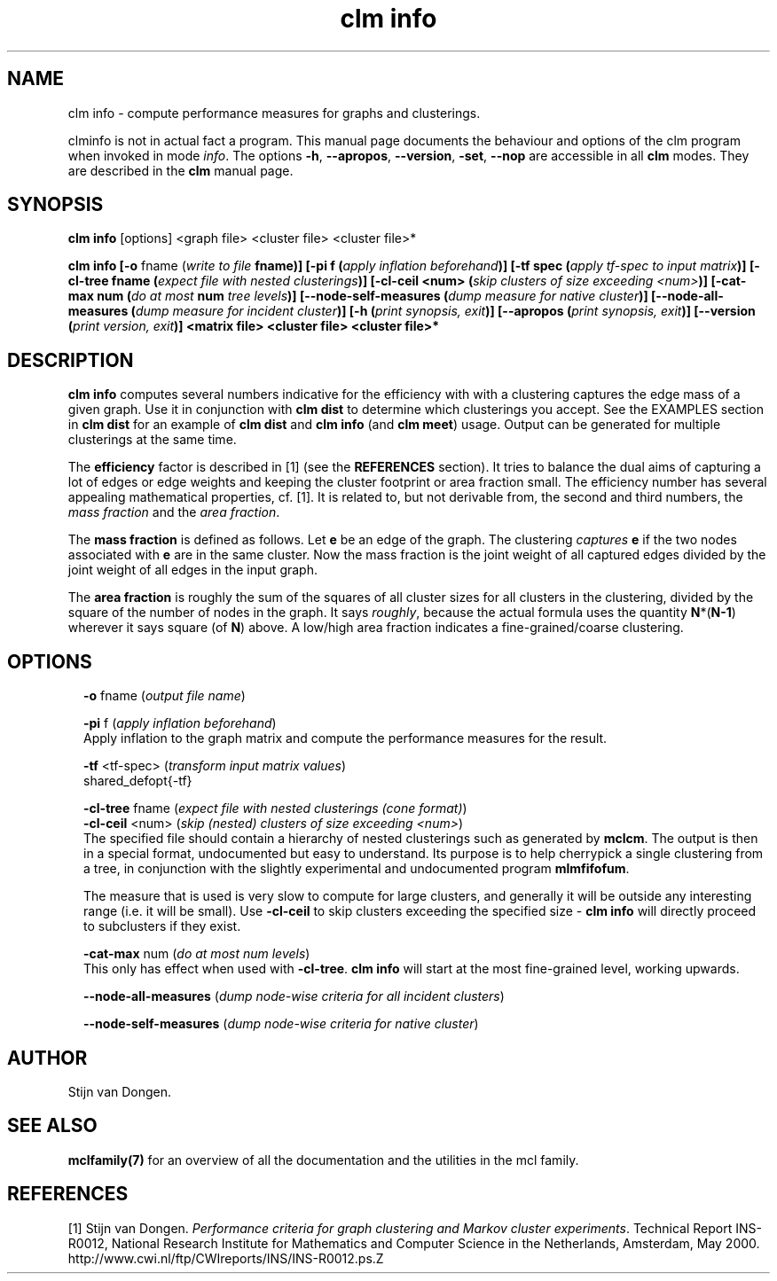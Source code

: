 .\" Copyright (c) 2010 Stijn van Dongen
.TH "clm info" 1 "28 May 2010" "clm info 1\&.008, 10-148" "USER COMMANDS "
.po 2m
.de ZI
.\" Zoem Indent/Itemize macro I.
.br
'in +\\$1
.nr xa 0
.nr xa -\\$1
.nr xb \\$1
.nr xb -\\w'\\$2'
\h'|\\n(xau'\\$2\h'\\n(xbu'\\
..
.de ZJ
.br
.\" Zoem Indent/Itemize macro II.
'in +\\$1
'in +\\$2
.nr xa 0
.nr xa -\\$2
.nr xa -\\w'\\$3'
.nr xb \\$2
\h'|\\n(xau'\\$3\h'\\n(xbu'\\
..
.if n .ll -2m
.am SH
.ie n .in 4m
.el .in 8m
..
.SH NAME
clm info \- compute performance measures for graphs and clusterings\&.

clminfo is not in actual fact a program\&. This manual
page documents the behaviour and options of the clm program when
invoked in mode \fIinfo\fP\&. The options \fB-h\fP, \fB--apropos\fP,
\fB--version\fP, \fB-set\fP, \fB--nop\fP are accessible
in all \fBclm\fP modes\&. They are described
in the \fBclm\fP manual page\&.
.SH SYNOPSIS

\fBclm info\fP [options] <graph file> <cluster file> <cluster file>*

\fBclm info\fP
\fB[-o\fP fname (\fIwrite to file \fBfname\fP\fP)\fB]\fP
\fB[-pi\fP f (\fIapply inflation beforehand\fP)\fB]\fP
\fB[-tf\fP spec (\fIapply tf-spec to input matrix\fP)\fB]\fP
\fB[-cl-tree\fP fname (\fIexpect file with nested clusterings\fP)\fB]\fP
\fB[-cl-ceil\fP <num> (\fIskip clusters of size exceeding <num>\fP)\fB]\fP
\fB[-cat-max\fP num (\fIdo at most \fBnum\fP tree levels\fP)\fB]\fP
\fB[--node-self-measures\fP (\fIdump measure for native cluster\fP)\fB]\fP
\fB[--node-all-measures\fP (\fIdump measure for incident cluster\fP)\fB]\fP
\fB[-h\fP (\fIprint synopsis, exit\fP)\fB]\fP
\fB[--apropos\fP (\fIprint synopsis, exit\fP)\fB]\fP
\fB[--version\fP (\fIprint version, exit\fP)\fB]\fP
<matrix file> <cluster file> <cluster file>*
.SH DESCRIPTION

\fBclm info\fP computes several numbers indicative for the efficiency with
with a clustering captures the edge mass of a given graph\&.
Use it in conjunction with \fBclm dist\fP to determine which clusterings
you accept\&. See the EXAMPLES section in \fBclm dist\fP
for an example of \fBclm dist\fP and \fBclm info\fP (and \fBclm meet\fP) usage\&.
Output can be generated for multiple clusterings at the same time\&.

The \fBefficiency\fP factor is described in [1] (see
the \fBREFERENCES\fP section)\&. It tries to balance the dual aims of
capturing a lot of edges or edge weights and keeping the cluster footprint
or area fraction small\&. The efficiency number has several appealing
mathematical properties, cf\&. [1]\&. It is related to, but not derivable from,
the second and third numbers, the \fImass fraction\fP and the
\fIarea fraction\fP\&.

The \fBmass fraction\fP is defined as follows\&.
Let \fBe\fP be an edge of the graph\&. The clustering \fIcaptures\fP \fBe\fP
if the two nodes associated with \fBe\fP are in the same cluster\&.
Now the mass fraction is the joint weight of all captured edges divided
by the joint weight of all edges in the input graph\&.

The \fBarea fraction\fP is roughly the sum of the
squares of all cluster sizes for all clusters in the clustering, divided by
the square of the number of nodes in the graph\&. It says \fIroughly\fP,
because the actual formula uses the quantity \fBN\fP*(\fBN-1\fP) wherever it
says square (of \fBN\fP) above\&. A low/high area fraction indicates a
fine-grained/coarse clustering\&.
.SH OPTIONS

.ZI 2m "\fB-o\fP fname (\fIoutput file name\fP)"
\&
.br
.in -2m

.ZI 2m "\fB-pi\fP f (\fIapply inflation beforehand\fP)"
\&
.br
Apply inflation to the graph matrix and compute the performance
measures for the result\&.
.in -2m

.ZI 2m "\fB-tf\fP <tf-spec> (\fItransform input matrix values\fP)"
\&
.br
shared_defopt{-tf}
.in -2m

.ZI 2m "\fB-cl-tree\fP fname (\fIexpect file with nested clusterings (cone format)\fP)"
\&
'in -2m
.ZI 2m "\fB-cl-ceil\fP <num> (\fIskip (nested) clusters of size exceeding <num>\fP)"
\&
'in -2m
'in +2m
\&
.br
The specified file should contain a hierarchy of nested
clusterings such as generated by \fBmclcm\fP\&. The output is then
in a special format, undocumented but easy to understand\&.
Its purpose is to help cherrypick a single clustering
from a tree, in conjunction with the slightly experimental
and undocumented program \fBmlmfifofum\fP\&.

The measure that is used is very slow to compute for large clusters, and
generally it will be outside any interesting range (i\&.e\&. it will be small)\&.
Use \fB-cl-ceil\fP to skip clusters exceeding the specified size \-
\fBclm info\fP will directly proceed to subclusters if they exist\&.
.in -2m

.ZI 2m "\fB-cat-max\fP num (\fIdo at most num levels\fP)"
\&
.br
This only has effect when used with \fB-cl-tree\fP\&.
\fBclm info\fP will start at the most fine-grained level, working upwards\&.
.in -2m

.ZI 2m "\fB--node-all-measures\fP (\fIdump node-wise criteria for all incident clusters\fP)"
\&
.br
.in -2m

.ZI 2m "\fB--node-self-measures\fP (\fIdump node-wise criteria for native cluster\fP)"
\&
.br
.in -2m
.SH AUTHOR

Stijn van Dongen\&.
.SH SEE ALSO

\fBmclfamily(7)\fP for an overview of all the documentation
and the utilities in the mcl family\&.
.SH REFERENCES

[1] Stijn van Dongen\&. \fIPerformance criteria for graph clustering and Markov
cluster experiments\fP\&. Technical Report INS-R0012, National Research
Institute for Mathematics and Computer Science in the Netherlands,
Amsterdam, May 2000\&.
.br
http://www\&.cwi\&.nl/ftp/CWIreports/INS/INS-R0012\&.ps\&.Z
